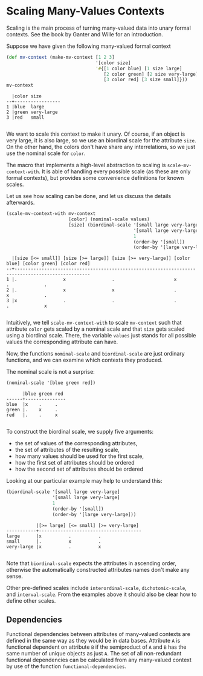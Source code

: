 #+property: header-args :wrap src text
#+property: header-args:text :eval never

* Scaling Many-Values Contexts

Scaling is the main process of turning many-valued data into unary formal
contexts.  See the book by Ganter and Wille for an introduction.

Suppose we have given the following many-valued formal context

#+begin_src clojure :exports both
(def mv-context (make-mv-context [1 2 3]
                                 '[color size]
                                 '#{[1 color blue] [1 size large]
                                    [2 color green] [2 size very-large]
                                    [3 color red] [3 size small]}))
mv-context
#+end_src

#+RESULTS:
#+begin_src text
  |color size       
--+-----------------
1 |blue  large      
2 |green very-large 
3 |red   small      

#+end_src

We want to scale this context to make it unary.  Of course, if an object is very
large, it is also large, so we use an biordinal scale for the attribute ~size~.
On the other hand, the colors don't have share any interrelations, so we just
use the nominal scale for ~color~.

The macro that implements a high-level abstraction to scaling is
~scale-mv-context-with~.  It is able of handling every possible scale (as these
are only formal contexts), but provides some convenience definitions for known
scales.

Let us see how scaling can be done, and let us discuss the details afterwards.

#+begin_src clojure :exports both
(scale-mv-context-with mv-context
                       [color] (nominal-scale values)
                       [size] (biordinal-scale '[small large very-large]
                                               '[small large very-large]
                                               1
                                               (order-by '[small])
                                               (order-by '[large very-large])))
#+end_src

#+RESULTS:
#+begin_src text
  |[size [<= small]] [size [>= large]] [size [>= very-large]] [color blue] [color green] [color red] 
--+--------------------------------------------------------------------------------------------------
1 |.                 x                 .                      x            .             .           
2 |.                 x                 x                      .            x             .           
3 |x                 .                 .                      .            .             x           

#+end_src

Intuitively, we tell ~scale-mv-context-with~ to scale ~mv-context~ such that
attribute ~color~ gets scaled by a nominal scale and that ~size~ gets scaled
using a biordinal scale.  There, the variable ~values~ just stands for all
possible values the corresponding attribute can have.

Now, the functions ~nominal-scale~ and ~biordinal-scale~ are just ordinary
functions, and we can examine which contexts they produced.

The nominal scale is not a surprise:

#+begin_src clojure :exports both
(nominal-scale '[blue green red])
#+end_src

#+RESULTS:
#+begin_src text
      |blue green red 
------+---------------
blue  |x    .     .   
green |.    x     .   
red   |.    .     x   

#+end_src

To construct the biordinal scale, we supply five arguments: 

- the set of values of the corresponding attributes, 
- the set of attributes of the resulting scale, 
- how many values should be used for the first scale, 
- how the first set of attributes should be ordered
- how the second set of attributes should be ordered

Looking at our particular example may help to understand this:

#+begin_src clojure :exports both
(biordinal-scale '[small large very-large]
                 '[small large very-large]
                 1
                 (order-by '[small])
                 (order-by '[large very-large]))
#+end_src

#+RESULTS:
#+begin_src text
           |[>= large] [<= small] [>= very-large] 
-----------+--------------------------------------
large      |x          .          .               
small      |.          x          .               
very-large |x          .          x               

#+end_src

Note that ~biordinal-scale~ expects the attributes in ascending order, otherwise
the automatically constructed attributes names don't make any sense.

Other pre-defined scales include ~interordinal-scale~, ~dichotomic-scale~, and
~interval-scale~.  From the examples above it should also be clear how to define
other scales.

** Dependencies

Functional dependencies between attributes of many-valued contexts are defined in the same way as they would be in data bases. Attribute ~A~ is functional dependent on attribute ~B~ if the semiproduct of ~A~ and ~B~ has the same number of unique objects as just ~A~. The set of all non-redundant functional dependencies can be calculated from any many-valued context by use of the function ~functional-dependencies~.
